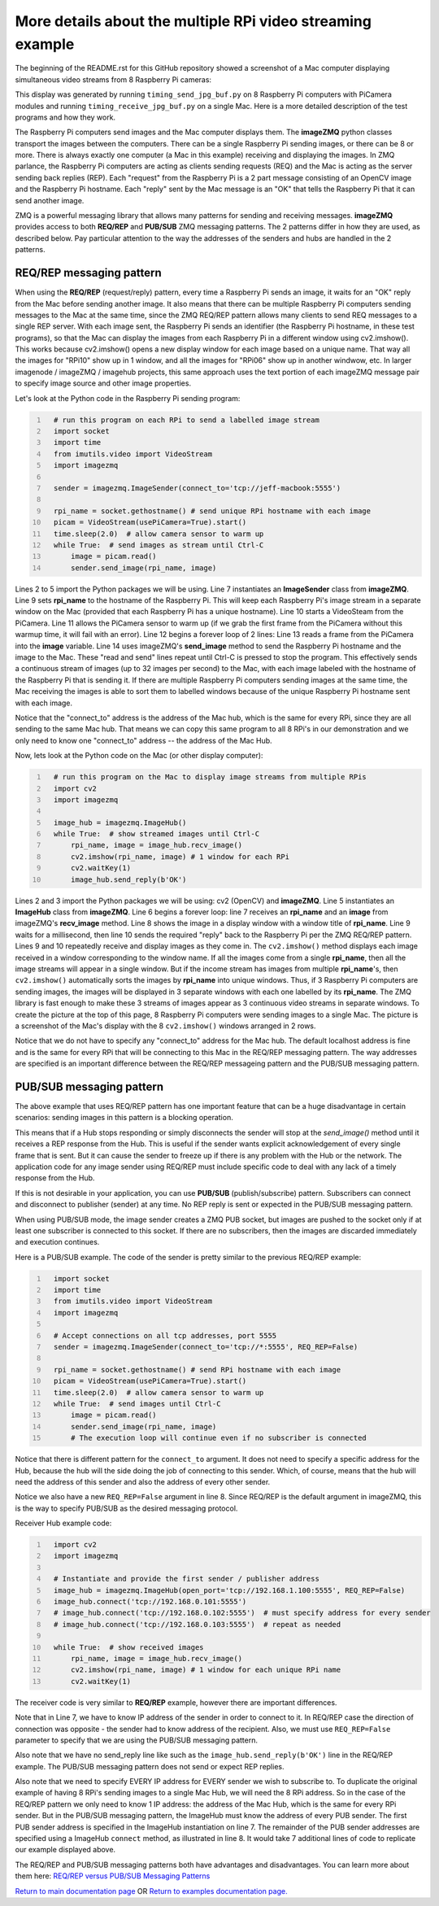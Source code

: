 ===========================================================
More details about the multiple RPi video streaming example
===========================================================

The beginning of the README.rst for this GitHub repository showed a screenshot
of a Mac computer displaying simultaneous video streams from 8 Raspberry Pi
cameras:

.. image:: images/screenshottest.png

This display was generated by running ``timing_send_jpg_buf.py`` on 8
Raspberry Pi computers with PiCamera modules and running
``timing_receive_jpg_buf.py`` on a single Mac. Here is a more detailed
description of the test programs and how they work.

The Raspberry Pi computers send images and the Mac computer displays them. The
**imageZMQ** python classes transport the images between the computers. There
can be a single Raspberry Pi sending images, or there can be 8 or more. There
is always exactly one computer (a Mac in this example) receiving and displaying
the images. In ZMQ parlance, the Raspberry Pi computers are acting as
clients sending requests (REQ) and the Mac is acting as the server sending back
replies (REP). Each "request" from the Raspberry Pi is a 2 part message
consisting of an OpenCV image and the Raspberry Pi hostname. Each "reply" sent
by the Mac message is an "OK" that tells the Raspberry Pi that it can send
another image.

ZMQ is a powerful messaging library that allows many patterns for sending and
receiving messages. **imageZMQ** provides access to both **REQ/REP** and
**PUB/SUB** ZMQ messaging patterns. The 2 patterns differ in how they are used,
as described below. Pay particular attention to the way the addresses of the
senders and hubs are handled in the 2 patterns.

REQ/REP messaging pattern
=========================

When using the **REQ/REP** (request/reply) pattern, every time a Raspberry Pi sends
an image, it waits for an "OK" reply from the Mac before sending another image.
It also means that there can be multiple Raspberry Pi computers sending messages
to the Mac at the same time, since the ZMQ REQ/REP pattern allows many clients
to send REQ messages to a single REP server. With each image sent, the Raspberry
Pi sends an identifier (the Raspberry Pi hostname, in these test programs), so
that the Mac can display the images from each Raspberry Pi in a different window
using cv2.imshow(). This works because cv2.imshow() opens a new display window
for each image based on a unique name. That way all the images for "RPi10"
show up in 1 window, and all the images for "RPi06" show up in another windwow,
etc. In larger imagenode / imageZMQ / imagehub projects, this same approach uses
the text portion of each imageZMQ message pair to specify image source and other
image properties.

Let's look at the Python code in the Raspberry Pi sending program:

.. code-block:: python
  :number-lines:

    # run this program on each RPi to send a labelled image stream
    import socket
    import time
    from imutils.video import VideoStream
    import imagezmq

    sender = imagezmq.ImageSender(connect_to='tcp://jeff-macbook:5555')

    rpi_name = socket.gethostname() # send unique RPi hostname with each image
    picam = VideoStream(usePiCamera=True).start()
    time.sleep(2.0)  # allow camera sensor to warm up
    while True:  # send images as stream until Ctrl-C
        image = picam.read()
        sender.send_image(rpi_name, image)


Lines 2 to 5 import the Python packages we will be using. Line 7 instantiates
an **ImageSender** class from **imageZMQ**. Line 9 sets **rpi_name** to the
hostname of the Raspberry Pi. This will keep each Raspberry Pi's image stream in
a separate window on the Mac (provided that each Raspberry Pi has a unique
hostname). Line 10 starts a VideoSteam from the PiCamera. Line 11 allows
the PiCamera sensor to warm up (if we grab the first frame from the PiCamera without
this warmup time, it will fail with an error). Line 12 begins a forever loop of
2 lines: Line 13 reads a frame from the PiCamera into the **image** variable.
Line 14 uses imageZMQ's **send_image** method to send the Raspberry Pi hostname
and the image to the Mac. These "read and send" lines repeat until Ctrl-C is
pressed to stop the program. This effectively sends a continuous stream of images
(up to 32 images per second) to the Mac, with each image labeled with the hostname
of the Raspberry Pi that is sending it. If there are multiple Raspberry Pi
computers sending images at the same time, the Mac receiving the images is able
to sort them to labelled windows because of the unique Raspberry Pi hostname
sent with each image.

Notice that the "connect_to" address is the address of the Mac hub, which is
the same for every RPi, since they are all sending to the same Mac hub. That
means we can copy this same program to all 8 RPi's in our demonstration and
we only need to know one "connect_to" address -- the address of the Mac Hub.

Now, lets look at the Python code on the Mac (or other display computer):

.. code-block:: python
  :number-lines:

    # run this program on the Mac to display image streams from multiple RPis
    import cv2
    import imagezmq

    image_hub = imagezmq.ImageHub()
    while True:  # show streamed images until Ctrl-C
        rpi_name, image = image_hub.recv_image()
        cv2.imshow(rpi_name, image) # 1 window for each RPi
        cv2.waitKey(1)
        image_hub.send_reply(b'OK')

Lines 2 and 3 import the Python packages we will be using: cv2 (OpenCV) and
**imageZMQ**.  Line 5 instantiates an **ImageHub** class from **imageZMQ**.
Line 6 begins a forever loop: line 7 receives an **rpi_name** and an **image**
from imageZMQ's **recv_image** method. Line 8 shows the image in a display
window with a window title of **rpi_name**. Line 9 waits for a millisecond,
then line 10 sends the required "reply" back to the Raspberry Pi per the ZMQ
REQ/REP pattern. Lines 9 and 10 repeatedly receive and display images as they
come in. The ``cv2.imshow()`` method displays each image received in a window
corresponding to the window name. If all the images come from a single
**rpi_name**, then all the image streams will appear in a single window. But if
the income stream has images from multiple **rpi_name**'s, then ``cv2.imshow()``
automatically sorts the images by **rpi_name** into unique windows. Thus, if
3 Raspberry Pi computers are sending images, the images will be displayed in
3 separate windows with each one labelled by its **rpi_name**. The ZMQ library
is fast enough to make these 3 streams of images appear as 3 continuous video
streams in separate windows. To create the picture at the top of this page, 8
Raspberry Pi computers were sending images to a single Mac. The picture is a
screenshot of the Mac's display with the 8 ``cv2.imshow()`` windows arranged
in 2 rows.

Notice that we do not have to specify any "connect_to" address for the Mac hub.
The default localhost address is fine and is the same for every RPi that will be
connecting to this Mac in the REQ/REP messaging pattern. The way addresses are
specified is an important difference between the REQ/REP messageing pattern and
the PUB/SUB messaging pattern.

PUB/SUB messaging pattern
=========================

The above example that uses REQ/REP pattern has one important feature that can
be a huge disadvantage in certain scenarios: sending images in this pattern is a
blocking operation.

This means that if a Hub stops responding or simply disconnects the sender will
stop at the *send_image()* method until it receives a REP response from the Hub.
This is useful if the sender wants explicit acknowledgement of every single
frame that is sent. But it can cause the sender to freeze up if there is any
problem with the Hub or the network. The application code for any image sender
using REQ/REP must include specific code to deal with any lack of a timely
response from the Hub.

If this is not desirable in your application, you can use **PUB/SUB**
(publish/subscribe) pattern. Subscribers can connect and disconnect to
publisher (sender) at any time. No REP reply is sent or expected in the PUB/SUB
messaging pattern.

When using PUB/SUB mode, the image sender creates a ZMQ PUB socket, but images
are pushed to the socket only if at least one subscriber is connected to this
socket. If there are no subscribers, then the images are discarded immediately
and execution continues.

Here is a  PUB/SUB example. The code of the sender is pretty similar to the
previous REQ/REP example:

.. code:: python
  :number-lines:

    import socket
    import time
    from imutils.video import VideoStream
    import imagezmq

    # Accept connections on all tcp addresses, port 5555
    sender = imagezmq.ImageSender(connect_to='tcp://*:5555', REQ_REP=False)

    rpi_name = socket.gethostname() # send RPi hostname with each image
    picam = VideoStream(usePiCamera=True).start()
    time.sleep(2.0)  # allow camera sensor to warm up
    while True:  # send images until Ctrl-C
        image = picam.read()
        sender.send_image(rpi_name, image)
        # The execution loop will continue even if no subscriber is connected

Notice that there is different pattern for the ``connect_to`` argument. It does
not need to specify a specific address for the Hub, because the hub will the
side doing the job of connecting to this sender. Which, of course, means that
the hub will need the address of this sender and also the address of every other
sender.

Notice we also have a new ``REQ_REP=False`` argument in line 8. Since REQ/REP is
the default argument in imageZMQ, this is the way to specify PUB/SUB as the
desired messaging protocol.

Receiver Hub example code:

.. code-block:: python
  :number-lines:

    import cv2
    import imagezmq

    # Instantiate and provide the first sender / publisher address
    image_hub = imagezmq.ImageHub(open_port='tcp://192.168.1.100:5555', REQ_REP=False)
    image_hub.connect('tcp://192.168.0.101:5555')
    # image_hub.connect('tcp://192.168.0.102:5555')  # must specify address for every sender
    # image_hub.connect('tcp://192.168.0.103:5555')  # repeat as needed

    while True:  # show received images
        rpi_name, image = image_hub.recv_image()
        cv2.imshow(rpi_name, image) # 1 window for each unique RPi name
        cv2.waitKey(1)

The receiver code is very similar to **REQ/REP** example, however there are
important differences.

Note that in Line 7, we have to know IP address of the sender in order to
connect to it. In REQ/REP case the direction of connection was opposite - the
sender had to know address of the recipient. Also, we must use ``REQ_REP=False``
parameter to specify that we are using the PUB/SUB messaging pattern.

Also note that we have no send_reply line like such as the
``image_hub.send_reply(b'OK')`` line in the REQ/REP example. The PUB/SUB
messaging pattern does not send or expect REP replies.

Also note that we need to specify EVERY IP address for EVERY sender we wish to
subscribe to. To duplicate the original example of having 8 RPi's sending images
to a single Mac Hub, we will need the 8 RPi address. So in the case of the
REQ/REP pattern we only need to know 1 IP address: the address of the Mac Hub,
which is the same for every RPi sender. But in the PUB/SUB messaging pattern,
the ImageHub must know the address of every PUB sender. The first PUB sender
address is specified in the ImageHub instantiation on line 7. The remainder of
the PUB sender addresses are specified using a ImageHub ``connect`` method, as
illustrated in line 8. It would take 7 additional lines of code to replicate our
example displayed above.

The REQ/REP and PUB/SUB messaging patterns both have advantages and disadvantages.
You can learn more about them here:
`REQ/REP versus PUB/SUB Messaging Patterns <docs/req-vs-pub.rst>`_


`Return to main documentation page <../README.rst>`_
OR
`Return to examples documentation page. <examples.rst>`_
